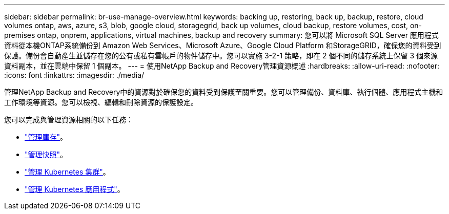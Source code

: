 ---
sidebar: sidebar 
permalink: br-use-manage-overview.html 
keywords: backing up, restoring, back up, backup, restore, cloud volumes ontap, aws, azure, s3, blob, google cloud, storagegrid, back up volumes, cloud backup, restore volumes, cost, on-premises ontap, onprem, applications, virtual machines, backup and recovery 
summary: 您可以將 Microsoft SQL Server 應用程式資料從本機ONTAP系統備份到 Amazon Web Services、Microsoft Azure、Google Cloud Platform 和StorageGRID，確保您的資料受到保護。備份會自動產生並儲存在您的公有或私有雲帳戶的物件儲存中。您可以實施 3-2-1 策略，即在 2 個不同的儲存系統上保留 3 個來源資料副本，並在雲端中保留 1 個副本。 
---
= 使用NetApp Backup and Recovery管理資源概述
:hardbreaks:
:allow-uri-read: 
:nofooter: 
:icons: font
:linkattrs: 
:imagesdir: ./media/


[role="lead"]
管理NetApp Backup and Recovery中的資源對於確保您的資料受到保護至關重要。您可以管理備份、資料庫、執行個體、應用程式主機和工作環境等資源。您可以檢視、編輯和刪除資源的保護設定。

您可以完成與管理資源相關的以下任務：

* link:br-use-manage-inventory.html["管理庫存"]。
* link:br-use-manage-snapshots.html["管理快照"]。
* link:br-use-manage-kubernetes-clusters.html["管理 Kubernetes 集群"]。
* link:br-use-manage-kubernetes-applications.html["管理 Kubernetes 應用程式"]。

